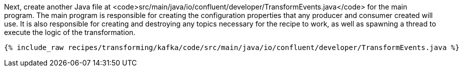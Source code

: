 Next, create another Java file at <code>src/main/java/io/confluent/developer/TransformEvents.java</code> for the main program. The main program is responsible for creating the configuration properties that any producer and consumer created will use. It is also responsible for creating and destroying any topics necessary for the recipe to work, as well as spawning a thread to execute the logic of the transformation.

+++++
<pre class="snippet"><code class="java">{% include_raw recipes/transforming/kafka/code/src/main/java/io/confluent/developer/TransformEvents.java %}</code></pre>
+++++